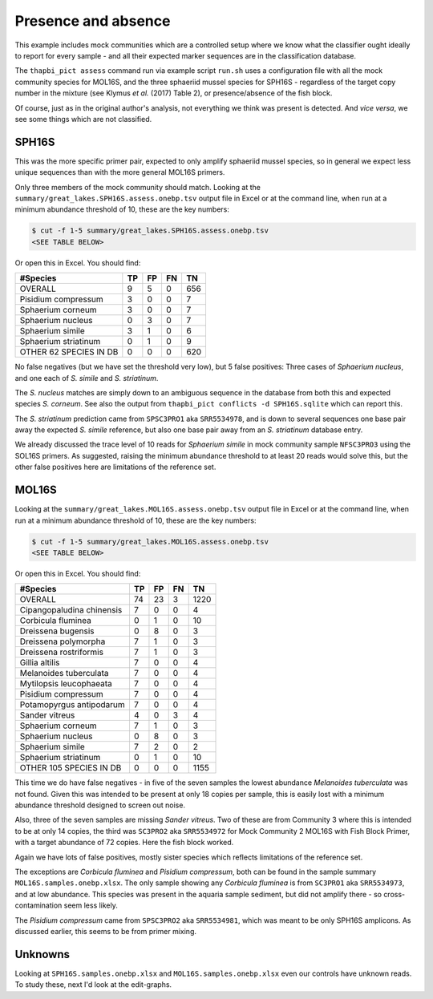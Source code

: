 Presence and absence
====================

This example includes mock communities which are a controlled setup where we
know what the classifier ought ideally to report for every sample - and all
their expected marker sequences are in the classification database.

The ``thapbi_pict assess`` command run via example script ``run.sh`` uses a
configuration file with all the mock community species for MOL16S, and the
three sphaeriid mussel species for SPH16S - regardless of the target copy
number in the mixture (see Klymus *et al.* (2017) Table 2), or
presence/absence of the fish block.

Of course, just as in the original author's analysis, not everything we think
was present is detected. And *vice versa*, we see some things which are not
classified.

SPH16S
------

This was the more specific primer pair, expected to only amplify sphaeriid
mussel species, so in general we expect less unique sequences than with the
more general MOL16S primers.

Only three members of the mock community should match. Looking at the
``summary/great_lakes.SPH16S.assess.onebp.tsv`` output file in Excel or at the
command line, when run at a minimum abundance threshold of 10, these are the
key numbers:

.. code:: console

    $ cut -f 1-5 summary/great_lakes.SPH16S.assess.onebp.tsv
    <SEE TABLE BELOW>

Or open this in Excel. You should find:

====================== == == == ===
#Species               TP FP FN TN
====================== == == == ===
OVERALL                9  5  0  656
Pisidium compressum    3  0  0  7
Sphaerium corneum      3  0  0  7
Sphaerium nucleus      0  3  0  7
Sphaerium simile       3  1  0  6
Sphaerium striatinum   0  1  0  9
OTHER 62 SPECIES IN DB 0  0  0  620
====================== == == == ===

No false negatives (but we have set the threshold very low), but 5 false
positives: Three cases of *Sphaerium nucleus*, and one each of *S. simile*
and *S. striatinum*.

The *S. nucleus* matches are simply down to an ambiguous sequence in the
database from both this and expected species *S. corneum*. See also the output
from ``thapbi_pict conflicts -d SPH16S.sqlite`` which can report this.

The *S. striatinum* prediction came from ``SPSC3PRO1`` aka ``SRR5534978``, and
is down to several sequences one base pair away the expected *S. simile*
reference, but also one base pair away from an *S. striatinum* database entry.

We already discussed the trace level of 10 reads for *Sphaerium simile* in
mock community sample ``NFSC3PRO3`` using the SOL16S primers. As suggested,
raising the minimum abundance threshold to at least 20 reads would solve this,
but the other false positives here are limitations of the reference set.

MOL16S
------

Looking at the ``summary/great_lakes.MOL16S.assess.onebp.tsv`` output file in
Excel or at the command line, when run at a minimum abundance threshold of 10,
these are the key numbers:

.. code:: console

    $ cut -f 1-5 summary/great_lakes.MOL16S.assess.onebp.tsv
    <SEE TABLE BELOW>

Or open this in Excel. You should find:

========================= == == == ====
#Species                  TP FP FN TN
========================= == == == ====
OVERALL                   74 23 3  1220
Cipangopaludina chinensis 7  0  0  4
Corbicula fluminea        0  1  0  10
Dreissena bugensis        0  8  0  3
Dreissena polymorpha      7  1  0  3
Dreissena rostriformis    7  1  0  3
Gillia altilis            7  0  0  4
Melanoides tuberculata    7  0  0  4
Mytilopsis leucophaeata   7  0  0  4
Pisidium compressum       7  0  0  4
Potamopyrgus antipodarum  7  0  0  4
Sander vitreus            4  0  3  4
Sphaerium corneum         7  1  0  3
Sphaerium nucleus         0  8  0  3
Sphaerium simile          7  2  0  2
Sphaerium striatinum      0  1  0  10
OTHER 105 SPECIES IN DB   0  0  0  1155
========================= == == == ====

This time we do have false negatives - in five of the seven samples the
lowest abundance *Melanoides tuberculata* was not found. Given this was
intended to be present at only 18 copies per sample, this is easily lost with
a minimum abundance threshold designed to screen out noise.

Also, three of the seven samples are missing *Sander vitreus*. Two of these
are from Community 3 where this is intended to be at only 14 copies, the third
was ``SC3PRO2`` aka ``SRR5534972`` for Mock Community 2 MOL16S with Fish Block
Primer, with a target abundance of 72 copies. Here the fish block worked.

Again we have lots of false positives, mostly sister species which reflects
limitations of the reference set.

The exceptions are *Corbicula fluminea* and *Pisidium compressum*, both can be
found in the sample summary ``MOL16S.samples.onebp.xlsx``. The only sample
showing any *Corbicula fluminea* is from ``SC3PRO1`` aka ``SRR5534973``, and
at low abundance. This species was present in the aquaria sample sediment, but
did not amplify there - so cross-contamination seem less likely.

The *Pisidium compressum* came from ``SPSC3PRO2`` aka ``SRR5534981``, which
was meant to be only SPH16S amplicons. As discussed earlier, this seems to be
from primer mixing.

Unknowns
--------

Looking at ``SPH16S.samples.onebp.xlsx`` and ``MOL16S.samples.onebp.xlsx``
even our controls have unknown reads. To study these, next I'd look at the
edit-graphs.
